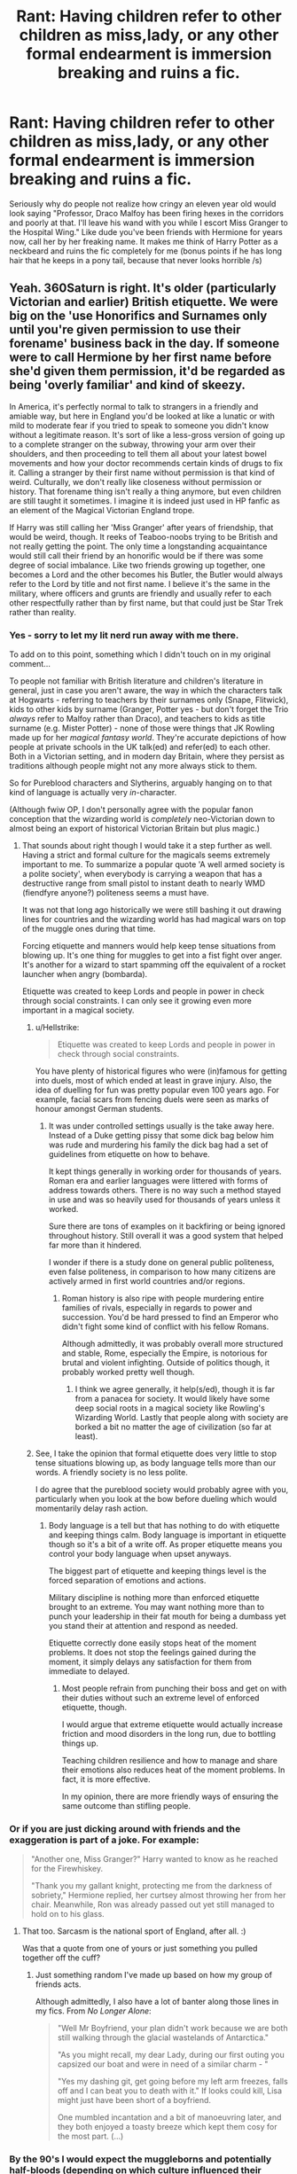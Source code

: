 #+TITLE: Rant: Having children refer to other children as miss,lady, or any other formal endearment is immersion breaking and ruins a fic.

* Rant: Having children refer to other children as miss,lady, or any other formal endearment is immersion breaking and ruins a fic.
:PROPERTIES:
:Author: Gible1
:Score: 101
:DateUnix: 1579521486.0
:DateShort: 2020-Jan-20
:FlairText: Misc
:END:
Seriously why do people not realize how cringy an eleven year old would look saying "Professor, Draco Malfoy has been firing hexes in the corridors and poorly at that. I'll leave his wand with you while I escort Miss Granger to the Hospital Wing." Like dude you've been friends with Hermione for years now, call her by her freaking name. It makes me think of Harry Potter as a neckbeard and ruins the fic completely for me (bonus points if he has long hair that he keeps in a pony tail, because that never looks horrible /s)


** Yeah. 360Saturn is right. It's older (particularly Victorian and earlier) British etiquette. We were big on the 'use Honorifics and Surnames only until you're given permission to use their forename' business back in the day. If someone were to call Hermione by her first name before she'd given them permission, it'd be regarded as being 'overly familiar' and kind of skeezy.

In America, it's perfectly normal to talk to strangers in a friendly and amiable way, but here in England you'd be looked at like a lunatic or with mild to moderate fear if you tried to speak to someone you didn't know without a legitimate reason. It's sort of like a less-gross version of going up to a complete stranger on the subway, throwing your arm over their shoulders, and then proceeding to tell them all about your latest bowel movements and how your doctor recommends certain kinds of drugs to fix it. Calling a stranger by their first name without permission is that kind of weird. Culturally, we don't really like closeness without permission or history. That forename thing isn't really a thing anymore, but even children are still taught it sometimes. I imagine it is indeed just used in HP fanfic as an element of the Magical Victorian England trope.

If Harry was still calling her 'Miss Granger' after years of friendship, that would be weird, though. It reeks of Teaboo-noobs trying to be British and not really getting the point. The only time a longstanding acquaintance would still call their friend by an honorific would be if there was some degree of social imbalance. Like two friends growing up together, one becomes a Lord and the other becomes his Butler, the Butler would always refer to the Lord by title and not first name. I believe it's the same in the military, where officers and grunts are friendly and usually refer to each other respectfully rather than by first name, but that could just be Star Trek rather than reality.
:PROPERTIES:
:Author: Avalon1632
:Score: 81
:DateUnix: 1579525892.0
:DateShort: 2020-Jan-20
:END:

*** Yes - sorry to let my lit nerd run away with me there.

To add on to this point, something which I didn't touch on in my original comment...

To people not familiar with British literature and children's literature in general, just in case you aren't aware, the way in which the characters talk at Hogwarts - referring to teachers by their surnames only (Snape, Flitwick), kids to other kids by surname (Granger, Potter yes - but don't forget the Trio /always/ refer to Malfoy rather than Draco), and teachers to kids as title surname (e.g. Mister Potter) - none of those were things that JK Rowling made up for her /magical fantasy world/. They're accurate depictions of how people at private schools in the UK talk(ed) and refer(ed) to each other. Both in a Victorian setting, and in modern day Britain, where they persist as traditions although people might not any more always stick to them.

So for Pureblood characters and Slytherins, arguably hanging on to that kind of language is actually very /in/-character.

(Although fwiw OP, I don't personally agree with the popular fanon conception that the wizarding world is /completely/ neo-Victorian down to almost being an export of historical Victorian Britain but plus magic.)
:PROPERTIES:
:Author: 360Saturn
:Score: 41
:DateUnix: 1579535470.0
:DateShort: 2020-Jan-20
:END:

**** That sounds about right though I would take it a step further as well. Having a strict and formal culture for the magicals seems extremely important to me. To summarize a popular quote 'A well armed society is a polite society', when everybody is carrying a weapon that has a destructive range from small pistol to instant death to nearly WMD (fiendfyre anyone?) politeness seems a must have.

It was not that long ago historically we were still bashing it out drawing lines for countries and the wizarding world has had magical wars on top of the muggle ones during that time.

Forcing etiquette and manners would help keep tense situations from blowing up. It's one thing for muggles to get into a fist fight over anger. It's another for a wizard to start spamming off the equivalent of a rocket launcher when angry (bombarda).

Etiquette was created to keep Lords and people in power in check through social constraints. I can only see it growing even more important in a magical society.
:PROPERTIES:
:Author: drsmilegood
:Score: 13
:DateUnix: 1579543892.0
:DateShort: 2020-Jan-20
:END:

***** u/Hellstrike:
#+begin_quote
  Etiquette was created to keep Lords and people in power in check through social constraints.
#+end_quote

You have plenty of historical figures who were (in)famous for getting into duels, most of which ended at least in grave injury. Also, the idea of duelling for fun was pretty popular even 100 years ago. For example, facial scars from fencing duels were seen as marks of honour amongst German students.
:PROPERTIES:
:Author: Hellstrike
:Score: 6
:DateUnix: 1579569871.0
:DateShort: 2020-Jan-21
:END:

****** It was under controlled settings usually is the take away here. Instead of a Duke getting pissy that some dick bag below him was rude and murdering his family the dick bag had a set of guidelines from etiquette on how to behave.

It kept things generally in working order for thousands of years. Roman era and earlier languages were littered with forms of address towards others. There is no way such a method stayed in use and was so heavily used for thousands of years unless it worked.

Sure there are tons of examples on it backfiring or being ignored throughout history. Still overall it was a good system that helped far more than it hindered.

I wonder if there is a study done on general public politeness, even false politeness, in comparison to how many citizens are actively armed in first world countries and/or regions.
:PROPERTIES:
:Author: drsmilegood
:Score: 0
:DateUnix: 1579571411.0
:DateShort: 2020-Jan-21
:END:

******* Roman history is also ripe with people murdering entire families of rivals, especially in regards to power and succession. You'd be hard pressed to find an Emperor who didn't fight some kind of conflict with his fellow Romans.

Although admittedly, it was probably overall more structured and stable, Rome, especially the Empire, is notorious for brutal and violent infighting. Outside of politics though, it probably worked pretty well though.
:PROPERTIES:
:Author: Hellstrike
:Score: 4
:DateUnix: 1579572957.0
:DateShort: 2020-Jan-21
:END:

******** I think we agree generally, it help(s/ed), though it is far from a panacea for society. It would likely have some deep social roots in a magical society like Rowling's Wizarding World. Lastly that people along with society are borked a bit no matter the age of civilization (so far at least).
:PROPERTIES:
:Author: drsmilegood
:Score: 1
:DateUnix: 1579578119.0
:DateShort: 2020-Jan-21
:END:


***** See, I take the opinion that formal etiquette does very little to stop tense situations blowing up, as body language tells more than our words. A friendly society is no less polite.

I do agree that the pureblood society would probably agree with you, particularly when you look at the bow before dueling which would momentarily delay rash action.
:PROPERTIES:
:Author: Luna-shovegood
:Score: 8
:DateUnix: 1579548734.0
:DateShort: 2020-Jan-20
:END:

****** Body language is a tell but that has nothing to do with etiquette and keeping things calm. Body language is important in etiquette though so it's a bit of a write off. As proper etiquette means you control your body language when upset anyways.

The biggest part of etiquette and keeping things level is the forced separation of emotions and actions.

Military discipline is nothing more than enforced etiquette brought to an extreme. You may want nothing more than to punch your leadership in their fat mouth for being a dumbass yet you stand their at attention and respond as needed.

Etiquette correctly done easily stops heat of the moment problems. It does not stop the feelings gained during the moment, it simply delays any satisfaction for them from immediate to delayed.
:PROPERTIES:
:Author: drsmilegood
:Score: 0
:DateUnix: 1579550625.0
:DateShort: 2020-Jan-20
:END:

******* Most people refrain from punching their boss and get on with their duties without such an extreme level of enforced etiquette, though.

I would argue that extreme etiquette would actually increase friction and mood disorders in the long run, due to bottling things up.

Teaching children resilience and how to manage and share their emotions also reduces heat of the moment problems. In fact, it is more effective.

In my opinion, there are more friendly ways of ensuring the same outcome than stifling people.
:PROPERTIES:
:Author: Luna-shovegood
:Score: 2
:DateUnix: 1579551468.0
:DateShort: 2020-Jan-20
:END:


*** Or if you are just dicking around with friends and the exaggeration is part of a joke. For example:

#+begin_quote
  "Another one, Miss Granger?" Harry wanted to know as he reached for the Firewhiskey.

  "Thank you my gallant knight, protecting me from the darkness of sobriety," Hermione replied, her curtsey almost throwing her from her chair. Meanwhile, Ron was already passed out yet still managed to hold on to his glass.
#+end_quote
:PROPERTIES:
:Author: Hellstrike
:Score: 80
:DateUnix: 1579526766.0
:DateShort: 2020-Jan-20
:END:

**** That too. Sarcasm is the national sport of England, after all. :)

Was that a quote from one of yours or just something you pulled together off the cuff?
:PROPERTIES:
:Author: Avalon1632
:Score: 34
:DateUnix: 1579527122.0
:DateShort: 2020-Jan-20
:END:

***** Just something random I've made up based on how my group of friends acts.

Although admittedly, I also have a lot of banter along those lines in my fics. From /No Longer Alone/:

#+begin_quote
  "Well Mr Boyfriend, your plan didn't work because we are both still walking through the glacial wastelands of Antarctica."

  "As you might recall, my dear Lady, during our first outing you capsized our boat and were in need of a similar charm - "

  "Yes my dashing git, get going before my left arm freezes, falls off and I can beat you to death with it." If looks could kill, Lisa might just have been short of a boyfriend.

  One mumbled incantation and a bit of manoeuvring later, and they both enjoyed a toasty breeze which kept them cosy for the most part. (...)
#+end_quote
:PROPERTIES:
:Author: Hellstrike
:Score: 12
:DateUnix: 1579527676.0
:DateShort: 2020-Jan-20
:END:


*** By the 90's I would expect the muggleborns and potentially half-bloods (depending on which culture influenced their childhood more) to make mistakes with their classmates initially.

What I find jarring in fics is when the characters call male family members or friend's parents sir. I understand this is an American thing? Here it's used as an address for teachers but excepting that you need to have been knighted.

When I was in army cadets we had to use surnames; we were told this was what the army did - so I presume not just star trek.
:PROPERTIES:
:Author: Luna-shovegood
:Score: 5
:DateUnix: 1579548518.0
:DateShort: 2020-Jan-20
:END:

**** u/Ibbot:
#+begin_quote
  I understand this is an American thing?
#+end_quote

I think it's a southern thing? Certainly no one did it where I grew up.
:PROPERTIES:
:Author: Ibbot
:Score: 2
:DateUnix: 1579673205.0
:DateShort: 2020-Jan-22
:END:


*** This is really interesting! Out of curiosity, how would you say it if two people had the same last name?
:PROPERTIES:
:Author: cypherpt2
:Score: 2
:DateUnix: 1579539228.0
:DateShort: 2020-Jan-20
:END:

**** It varies. There's not really a strict etiquette used these days. I'd have to try and dig out my old heraldry books, but I believe the old ways used to be either a simple numbering system or reading out enough of their titles that you'd get the difference (Earl Whatever of the Whatever Estate, Lord of Whatever-One vs Earl Whatever of the Wherever Estate, Lord of Whatever-Two, etc).

In a more modern setting though, there's really no strict etiquette for that at all. There are a few ways I've noticed or heard of that tend to be most used, but they're not really specific to England or specifically mandated etiquette rules, so adding them in is probably unnecessary. I just figured, "Why not?"

So, if you're trying to refer to one of the two people specifically, there are two main ways to go. Sometimes you just make sure you're pointing to or looking at the relevant person. Think McGonagall looking over her classes while glaring at Harry. I knew a teacher that used to hold their glasses like a pipe (pretentious bastard) and pointed with the temples of his glasses at people, whether they were same-surnamed or not. When we were actually paying attention, it made distinguishing the same-named folk quite easy.

Some teachers used to have nicknames or distinguishing names for different people with the same surname, whether the generic 'Mr Whatever One' and 'Mr Whatever Two' or something more specific and in-joke referential. I've known a couple people to try add qualifiers to things. "The Elder Mr Whatever" or similar.

If both are involved in the same conversation, then you can just refer to them as Mr Whatever and The Other Mr Whatever. You can designate which is which as you prefer, though I've noticed it's usually the one you like the most that gets the first ranking. :)

Finally, if you're trying to refer to both of them collectively, you can also refer to them collectively as Messrs Whatever/Whatever and Whatever. The female equivalent is Misses or Mmes (short for Mesdames). I'm not entirely sure if the Mx honorific has a plural yet, but I'm sure they'll work one out if not. (Mx is gender-neutral, for those unaware).
:PROPERTIES:
:Author: Avalon1632
:Score: 8
:DateUnix: 1579541257.0
:DateShort: 2020-Jan-20
:END:

***** My mum went to school in the '70s/ early '80s at a state school. Her friends were twins referred to by the teacher as Surname 1 and Surname 2, but alphabetical/register order. Very occassionally with the letter of the first name instead of number.

All the children called each other by first names.
:PROPERTIES:
:Author: Luna-shovegood
:Score: 2
:DateUnix: 1579549901.0
:DateShort: 2020-Jan-20
:END:


**** [deleted]
:PROPERTIES:
:Score: 2
:DateUnix: 1579553438.0
:DateShort: 2020-Jan-21
:END:

***** I could be wrong, but I think Major and Minor are used for siblings. Major is the heir, minor the second son. Percy would become Weasley the third. There's another descriptor that I'd have to reread Mr Chips to remember
:PROPERTIES:
:Author: Lamenardo
:Score: 1
:DateUnix: 1579567133.0
:DateShort: 2020-Jan-21
:END:


*** Huh, til. This is sort of similar to Japan, except that it's still in practice there today. Interesting.
:PROPERTIES:
:Score: 1
:DateUnix: 1579619665.0
:DateShort: 2020-Jan-21
:END:


** I always figured it was piggybacking off the fanon wizarding world being neo-Victorian idea.

In Victorian books - Dickens etc. - people of all ages do refer to each other like that. Especially where social status is unclear. First names are only used for family to family, and occasionally lower servants e.g. maids.
:PROPERTIES:
:Author: 360Saturn
:Score: 44
:DateUnix: 1579523786.0
:DateShort: 2020-Jan-20
:END:


** It entirely depends on the setting and situation. For instance, the one you mentioned in your example shows that he's being formal - towards the professor, and in a way that might highlight how reasonable he's being. In other formal situations, it would make sense as well.

It can also be made into a societal thing, as others have mentioned - it's older British etiquette, particularly towards acquaintances and people you don't know, and making the Wizarding World operate on those can fit thematically fairly easily.

Now, if the fic is going to explore more political and formal situations, I would rather it age up the characters - even if an 11 year old doing that would be /possible/, and could be made into a reasonable setup, it's much more fun to speed things along IMO. Then all the plots and dealings that we tend to see would not stand out as much.
:PROPERTIES:
:Author: matgopack
:Score: 10
:DateUnix: 1579532817.0
:DateShort: 2020-Jan-20
:END:


** I went to a private British school and you call teachers by Mr or Mrs/Ms or whatever their title is because they are in a higher authority to you. I have never called a person on my level of status by Mister or Miss, even if I were describing Lucy to a teacher or headteacher.

Personally, if I'm out and about and I talked to strangers I would say, "Excuse me Ms / Sir", in a letter "Madam / Sir"

Saying Mister Potter when you are Ron Weasley sounds /incredibly/ Victorian and outdated by decades. Unless your fic is written in old Victoria Britain, I'd drop it because it most certainly is not taught anymore.
:PROPERTIES:
:Score: 6
:DateUnix: 1579556296.0
:DateShort: 2020-Jan-21
:END:


** If I recognize this example, he was talking to Snape, who knows her as Miss Granger, since all of the professors refer to the students by their surnames and not their given names.

He's being formal and proper on purpose.
:PROPERTIES:
:Author: jeffala
:Score: 10
:DateUnix: 1579535065.0
:DateShort: 2020-Jan-20
:END:

*** I take your point, but it would still stand out a bit. In the books, we don't hear the pupils refer to their classmates to teachers that way. I can imagine a surname use could be used for more formal situations, but the teachers (save Bins) almost certainly know their student's first names.

Probably some students who give it a bash though.
:PROPERTIES:
:Author: Luna-shovegood
:Score: 3
:DateUnix: 1579550331.0
:DateShort: 2020-Jan-20
:END:


** Your example fails a bit, because that's a situation in which it's not implausible that Harry might choose to speak extra-formally. If he says "Malfoy tried to hex Hermione, here's his wand, I'm taking her to Madam Pomfrey" it frames the incident informally, an incident between children. If he speaks formally, however, it can be the start of framing and handling the entire incident formally, possibly through the legal system.

Formality is a tool to be used at appropriate times, and it's not strange for a more politically-minded Harry to deliberately tailor the formality/adultness of his speech depending upon the impression he wants to create.
:PROPERTIES:
:Author: WhosThisGeek
:Score: 3
:DateUnix: 1579558387.0
:DateShort: 2020-Jan-21
:END:


** u/thor59:
#+begin_quote
  Professor, Draco Malfoy has been firing hexes in the corridors and poorly at that. I'll leave his wand with you while I escort Miss Granger to the Hospital Wing.
#+end_quote

/Tips Fedora/
:PROPERTIES:
:Author: thor59
:Score: 5
:DateUnix: 1579552004.0
:DateShort: 2020-Jan-20
:END:


** It's worse when it's used to flirt.
:PROPERTIES:
:Author: Lord_Anarchy
:Score: 2
:DateUnix: 1579564373.0
:DateShort: 2020-Jan-21
:END:

*** Nah, Sarcasm and hyperboles can work well in that regard. But like with every other kind of humour, your milage might vary considerably.
:PROPERTIES:
:Author: Hellstrike
:Score: 1
:DateUnix: 1579609501.0
:DateShort: 2020-Jan-21
:END:


** ... Um, as someone who swings that way, dudes with pony tails look smashing. Speak for yourself on that one. Though I'll give you that it doesn't quite mesh with how I imagine Harry's looks in particular. But maybe it would finally make his hair less messy.

But ya, not a fan of the old fashioned manners wankery. I wish it was less common. I get that a lot of people seem to dig it though.
:PROPERTIES:
:Author: Jaglop
:Score: 2
:DateUnix: 1579587995.0
:DateShort: 2020-Jan-21
:END:


** I absolutely agree with the Lord/Lady business. You can absolutely believe that if Malfoy was a Lord he'd have brought it up in canon.
:PROPERTIES:
:Author: Luna-shovegood
:Score: 2
:DateUnix: 1579550393.0
:DateShort: 2020-Jan-20
:END:


** This and the child political mastermind cliche are some of the fastest ways to ruin a fanfiction for me.

Also I'd like to see Indy Harry strut into the luggage shop to pick up his super trunk only to have the shopkeeper tell him

'very clever kid, you stole your parents money purse. Now if you actually want to buy that trunk you're going to have to get whoever is looking after you to come in here and say its okay.'
:PROPERTIES:
:Author: wizzard-of-time
:Score: 1
:DateUnix: 1579531954.0
:DateShort: 2020-Jan-20
:END:

*** Idk if the indy harry being denied a purchase for his age would make sense. Remember that even if we ignore the wizarding world's laissez faire approach to parenting, the series is set in the 90's and even today that specific sort of helicopter parenting isn't as big in the UK as it is in America.

And having grown up around rich kids, many of them had credit cards, their own bank accounts etc and would buy whatever whenever, including very expensive designer pieces, at 11 or younger. They were never questioned. I can see a spoiled boy like Draco be given free reign and a shopkeeper assuming Harry /Potter/, heir to the sleakeezy fortune, would act the same.
:PROPERTIES:
:Score: 14
:DateUnix: 1579534855.0
:DateShort: 2020-Jan-20
:END:

**** One of my rich friends would go shopping with her parent's credit card, pick up expensive pieces and not be questioned at all.

I imagine Harry and his scruffy oversized clothes, hiding his scar could get pulled up in such a situation. I don't think he's confident enough to pull it off in the early books.
:PROPERTIES:
:Author: Luna-shovegood
:Score: 1
:DateUnix: 1579550104.0
:DateShort: 2020-Jan-20
:END:

***** The other commenter specified /Indy/ Harry though and Indy Harry never lacks confidence.

And in PoA, canon Harry is confident enough to stay in diagon alley by himself for a while and no one questions him.
:PROPERTIES:
:Score: 2
:DateUnix: 1579550375.0
:DateShort: 2020-Jan-20
:END:

****** I guess I like the idea of Indy Harry being plenty Indy for other Hogwarts age pupils and the odd pupil, but just looking a bit strutty/braggy when it comes to a high value, designer shop not quite cutting it. Even aside from expensive brands, I've seen plenty of young people who think they've got the world sorted but actually come off as young/inexperienced/out of place when push comes to shove. Which I think could fit into the other commenters set up.

He doesn't really get up to any expensive shopping/overly adult things during PoA. Mostly Florean gives him free ice cream and helps him with his home work.

We've all got different tastes in fic though and I quite like "Indy" Harry more switched on than in the books, but from an outsider perspective still not an adult. I appreciate this is not what other people are looking for.
:PROPERTIES:
:Author: Luna-shovegood
:Score: 1
:DateUnix: 1579550958.0
:DateShort: 2020-Jan-20
:END:

******* u/deleted:
#+begin_quote
  Even aside from expensive brands, I've seen plenty of young people who think they've got the world sorted but actually come off as young/inexperienced/out of place when push comes to shove. Which I think could fit into the other commenters set up.
#+end_quote

Sure, but i don't think any shopkeeper or shop assistant would care about Harry being inexperienced when it came to a transaction being conducted (which is what the original commenter was talking about) if it seemed like he came from money. Him being strutty/overly cocky would actually add to the impression of him being a spoiled brat with cash to burn (again, see Draco in canon), making a clerk not want to cause him to have a tantrum and just get it over with.
:PROPERTIES:
:Score: 1
:DateUnix: 1579551599.0
:DateShort: 2020-Jan-20
:END:

******** True that. I suppose I'd assume Draco could act it up when he wanted to, but I guess his show in Madame Malkins suggests otherwise. Shame though, as I liked the idea.
:PROPERTIES:
:Author: Luna-shovegood
:Score: 1
:DateUnix: 1579552129.0
:DateShort: 2020-Jan-20
:END:


*** Yes, the orphaned boy-who-lived stole his parents' money purse.

This is only conceivable if he was hiding his identity AND wearing Dudley's clothes. If he was dressed to the nines AND had his scar on display? That wouldn't happen ever. They would be falling all over themselves to get him to spend some of that Potter money in their establishment.
:PROPERTIES:
:Author: Nyanmaru_San
:Score: 3
:DateUnix: 1579546761.0
:DateShort: 2020-Jan-20
:END:

**** I do like the idea of the one shopkeeper who's just criminally oblivious yelling at the boy to go get his parents while everyone in the shop stares at him like he's just pissed on the pope and hisses for him to stop until someone finally chokes out "That's the Boy-Who-Lived!". Cue embarrassment. :)
:PROPERTIES:
:Author: Avalon1632
:Score: 5
:DateUnix: 1579547584.0
:DateShort: 2020-Jan-20
:END:

***** One fic that I can't remember the name of did that. He went straight to Malkins, bought robes and came back and all was hunkydory. Well, besides the small spurt of anger of "Why didn't you say you were Potter?!"
:PROPERTIES:
:Author: Nyanmaru_San
:Score: 1
:DateUnix: 1579548094.0
:DateShort: 2020-Jan-20
:END:


** I always just assumed the strangeness portrayed was just a uk/boarding school thing. I think if one of my teachers in high school got all puffy about disrespect or titles or whatnot i would have laughed in their face. Respect is earned, not presumed. Plus the whole school uniform / everyone conform thing was so last century :p.

But eh, i'm the guy who wore shorts and a tshirt to go see les miserables in london, because you know, my money, my vacation, my tickets, so :p.
:PROPERTIES:
:Author: StarDolph
:Score: 1
:DateUnix: 1579769923.0
:DateShort: 2020-Jan-23
:END:
